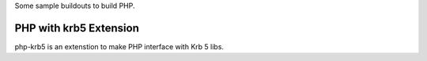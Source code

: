 
Some sample buildouts to build PHP.

PHP with krb5 Extension
=======================

php-krb5 is an extenstion to make PHP interface with Krb 5 libs.

.. code-block:: ini
    [buildout]
    extends = 
        cfgrepo/config/php-build-with-krb5.cfg

    parts = 
        php-krb5
        enable-krb5
        php-build

    # tweak the php-build options here.
    [php-build]
    php-build-libdir-options =
    # options for 64 bit hardware, comment out 
    # them for a 32 bit hardware
        --libdir=${buildout:directory}/parts/php-build/lib64
        --with-libdir=lib64
